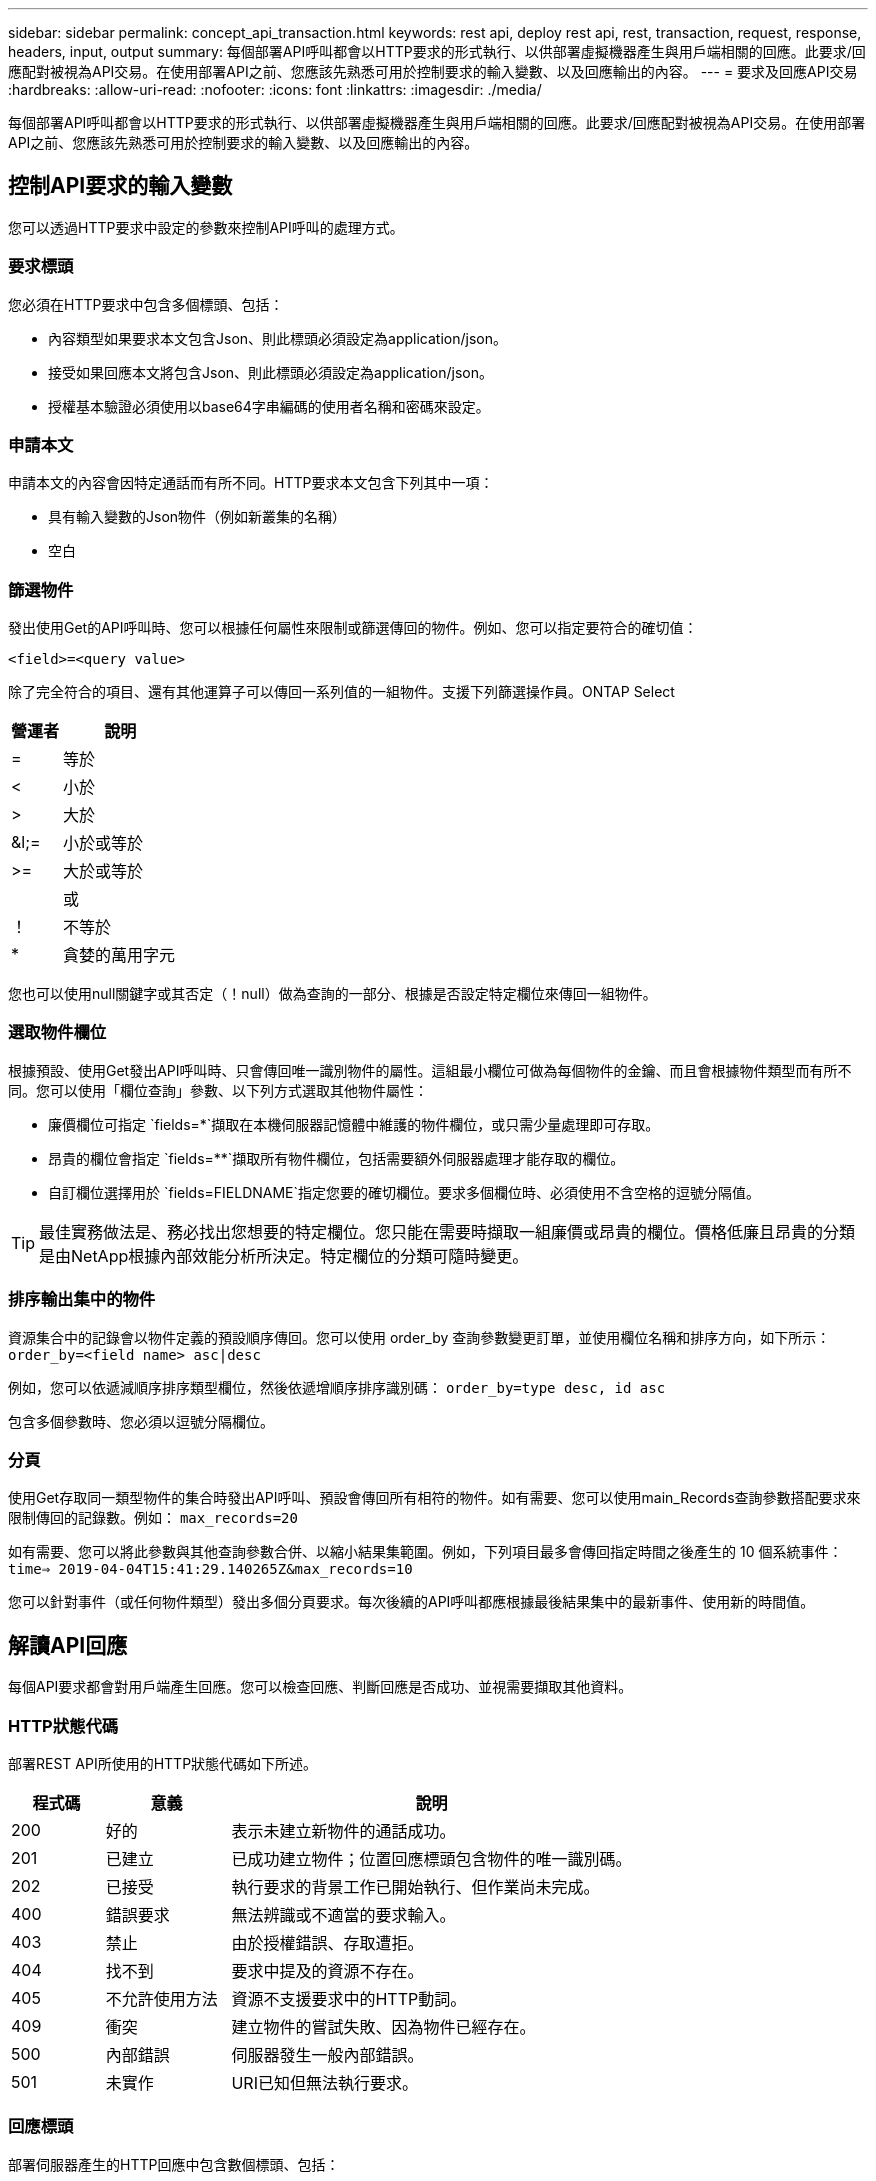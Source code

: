 ---
sidebar: sidebar 
permalink: concept_api_transaction.html 
keywords: rest api, deploy rest api, rest, transaction, request, response, headers, input, output 
summary: 每個部署API呼叫都會以HTTP要求的形式執行、以供部署虛擬機器產生與用戶端相關的回應。此要求/回應配對被視為API交易。在使用部署API之前、您應該先熟悉可用於控制要求的輸入變數、以及回應輸出的內容。 
---
= 要求及回應API交易
:hardbreaks:
:allow-uri-read: 
:nofooter: 
:icons: font
:linkattrs: 
:imagesdir: ./media/


[role="lead"]
每個部署API呼叫都會以HTTP要求的形式執行、以供部署虛擬機器產生與用戶端相關的回應。此要求/回應配對被視為API交易。在使用部署API之前、您應該先熟悉可用於控制要求的輸入變數、以及回應輸出的內容。



== 控制API要求的輸入變數

您可以透過HTTP要求中設定的參數來控制API呼叫的處理方式。



=== 要求標頭

您必須在HTTP要求中包含多個標頭、包括：

* 內容類型如果要求本文包含Json、則此標頭必須設定為application/json。
* 接受如果回應本文將包含Json、則此標頭必須設定為application/json。
* 授權基本驗證必須使用以base64字串編碼的使用者名稱和密碼來設定。




=== 申請本文

申請本文的內容會因特定通話而有所不同。HTTP要求本文包含下列其中一項：

* 具有輸入變數的Json物件（例如新叢集的名稱）
* 空白




=== 篩選物件

發出使用Get的API呼叫時、您可以根據任何屬性來限制或篩選傳回的物件。例如、您可以指定要符合的確切值：

`<field>=<query value>`

除了完全符合的項目、還有其他運算子可以傳回一系列值的一組物件。支援下列篩選操作員。ONTAP Select

[cols="30,70"]
|===
| 營運者 | 說明 


| = | 等於 


| < | 小於 


| > | 大於 


| &l;= | 小於或等於 


| >= | 大於或等於 


|  | 或 


| ！ | 不等於 


| * | 貪婪的萬用字元 
|===
您也可以使用null關鍵字或其否定（！null）做為查詢的一部分、根據是否設定特定欄位來傳回一組物件。



=== 選取物件欄位

根據預設、使用Get發出API呼叫時、只會傳回唯一識別物件的屬性。這組最小欄位可做為每個物件的金鑰、而且會根據物件類型而有所不同。您可以使用「欄位查詢」參數、以下列方式選取其他物件屬性：

* 廉價欄位可指定 `fields=*`擷取在本機伺服器記憶體中維護的物件欄位，或只需少量處理即可存取。
* 昂貴的欄位會指定 `fields=**`擷取所有物件欄位，包括需要額外伺服器處理才能存取的欄位。
* 自訂欄位選擇用於 `fields=FIELDNAME`指定您要的確切欄位。要求多個欄位時、必須使用不含空格的逗號分隔值。



TIP: 最佳實務做法是、務必找出您想要的特定欄位。您只能在需要時擷取一組廉價或昂貴的欄位。價格低廉且昂貴的分類是由NetApp根據內部效能分析所決定。特定欄位的分類可隨時變更。



=== 排序輸出集中的物件

資源集合中的記錄會以物件定義的預設順序傳回。您可以使用 order_by 查詢參數變更訂單，並使用欄位名稱和排序方向，如下所示：
`order_by=<field name> asc|desc`

例如，您可以依遞減順序排序類型欄位，然後依遞增順序排序識別碼：
`order_by=type desc, id asc`

包含多個參數時、您必須以逗號分隔欄位。



=== 分頁

使用Get存取同一類型物件的集合時發出API呼叫、預設會傳回所有相符的物件。如有需要、您可以使用main_Records查詢參數搭配要求來限制傳回的記錄數。例如：
`max_records=20`

如有需要、您可以將此參數與其他查詢參數合併、以縮小結果集範圍。例如，下列項目最多會傳回指定時間之後產生的 10 個系統事件：
`time=> 2019-04-04T15:41:29.140265Z&max_records=10`

您可以針對事件（或任何物件類型）發出多個分頁要求。每次後續的API呼叫都應根據最後結果集中的最新事件、使用新的時間值。



== 解讀API回應

每個API要求都會對用戶端產生回應。您可以檢查回應、判斷回應是否成功、並視需要擷取其他資料。



=== HTTP狀態代碼

部署REST API所使用的HTTP狀態代碼如下所述。

[cols="15,20,65"]
|===
| 程式碼 | 意義 | 說明 


| 200 | 好的 | 表示未建立新物件的通話成功。 


| 201 | 已建立 | 已成功建立物件；位置回應標頭包含物件的唯一識別碼。 


| 202 | 已接受 | 執行要求的背景工作已開始執行、但作業尚未完成。 


| 400 | 錯誤要求 | 無法辨識或不適當的要求輸入。 


| 403 | 禁止 | 由於授權錯誤、存取遭拒。 


| 404 | 找不到 | 要求中提及的資源不存在。 


| 405 | 不允許使用方法 | 資源不支援要求中的HTTP動詞。 


| 409 | 衝突 | 建立物件的嘗試失敗、因為物件已經存在。 


| 500 | 內部錯誤 | 伺服器發生一般內部錯誤。 


| 501 | 未實作 | URI已知但無法執行要求。 
|===


=== 回應標頭

部署伺服器產生的HTTP回應中包含數個標頭、包括：

* 每個成功的API要求都會指派一個唯一的要求識別碼。
* 位置建立物件時、位置標頭會包含新物件的完整URL、包括唯一物件識別碼。




=== 回應本文

與API要求相關的回應內容會因物件、處理類型、以及要求的成功或失敗而有所不同。回應本文會以Json呈現。

* 單一物件單一物件可根據要求傳回一組欄位。例如、您可以使用「Get」（取得）、使用唯一識別碼擷取叢集的選定內容。
* 可從資源集合傳回多個物件。在所有情況下、都會使用一致的格式、並 `num_records` 指出包含物件執行個體陣列的記錄和記錄數目。例如、您可以擷取在特定叢集中定義的所有節點。
* 工作物件如果API呼叫以非同步方式處理、則會傳回工作物件來固定背景工作。例如、用於部署叢集的POST要求會以非同步方式處理、並傳回工作物件。
* 錯誤物件如果發生錯誤、一律會傳回錯誤物件。例如、當您嘗試建立已存在名稱的叢集時、會收到錯誤訊息。
* 在某些情況下為空白、不會傳回任何資料、回應本文則為空白。例如、使用DELETE刪除現有主機之後、回應本文為空白。

